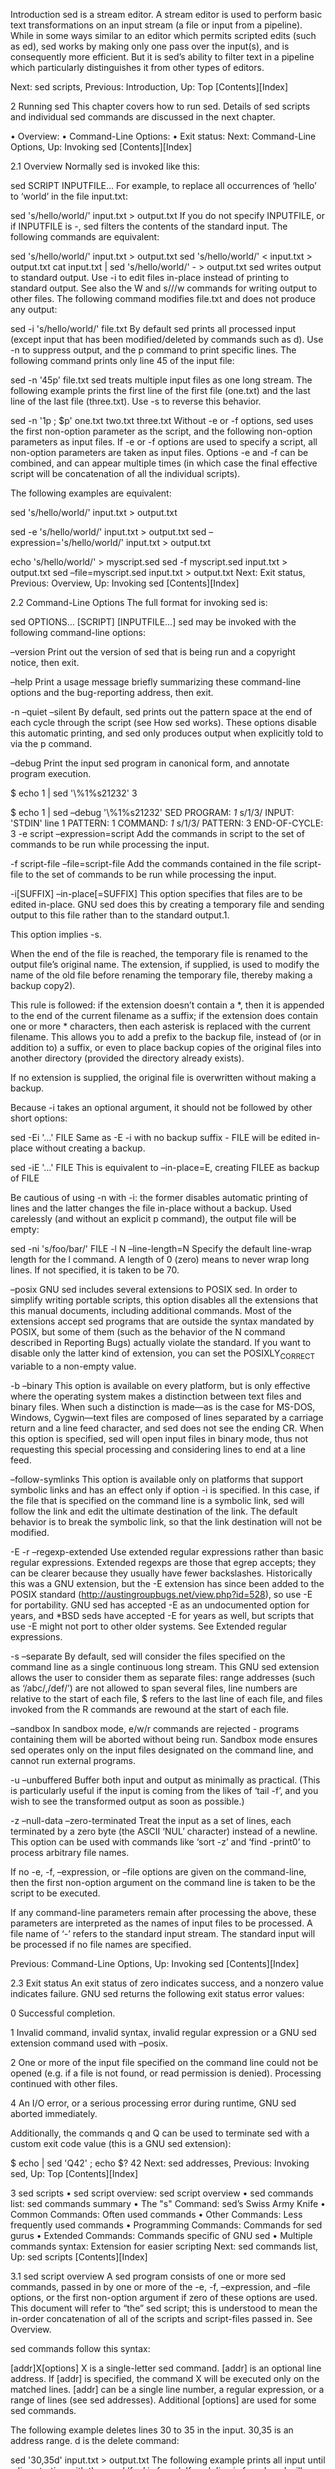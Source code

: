
Introduction
sed is a stream editor. A stream editor is used to perform basic text transformations on an input stream (a file or input from a pipeline). While in some ways similar to an editor which permits scripted edits (such as ed), sed works by making only one pass over the input(s), and is consequently more efficient. But it is sed’s ability to filter text in a pipeline which particularly distinguishes it from other types of editors.

Next: sed scripts, Previous: Introduction, Up: Top   [Contents][Index]

2 Running sed
This chapter covers how to run sed. Details of sed scripts and individual sed commands are discussed in the next chapter.

• Overview:	  	
• Command-Line Options:	  	
• Exit status:	  	
Next: Command-Line Options, Up: Invoking sed   [Contents][Index]

2.1 Overview
Normally sed is invoked like this:

sed SCRIPT INPUTFILE...
For example, to replace all occurrences of ‘hello’ to ‘world’ in the file input.txt:

sed 's/hello/world/' input.txt > output.txt
If you do not specify INPUTFILE, or if INPUTFILE is -, sed filters the contents of the standard input. The following commands are equivalent:

sed 's/hello/world/' input.txt > output.txt
sed 's/hello/world/' < input.txt > output.txt
cat input.txt | sed 's/hello/world/' - > output.txt
sed writes output to standard output. Use -i to edit files in-place instead of printing to standard output. See also the W and s///w commands for writing output to other files. The following command modifies file.txt and does not produce any output:

sed -i 's/hello/world/' file.txt
By default sed prints all processed input (except input that has been modified/deleted by commands such as d). Use -n to suppress output, and the p command to print specific lines. The following command prints only line 45 of the input file:

sed -n '45p' file.txt
sed treats multiple input files as one long stream. The following example prints the first line of the first file (one.txt) and the last line of the last file (three.txt). Use -s to reverse this behavior.

sed -n  '1p ; $p' one.txt two.txt three.txt
Without -e or -f options, sed uses the first non-option parameter as the script, and the following non-option parameters as input files. If -e or -f options are used to specify a script, all non-option parameters are taken as input files. Options -e and -f can be combined, and can appear multiple times (in which case the final effective script will be concatenation of all the individual scripts).

The following examples are equivalent:

sed 's/hello/world/' input.txt > output.txt

sed -e 's/hello/world/' input.txt > output.txt
sed --expression='s/hello/world/' input.txt > output.txt

echo 's/hello/world/' > myscript.sed
sed -f myscript.sed input.txt > output.txt
sed --file=myscript.sed input.txt > output.txt
Next: Exit status, Previous: Overview, Up: Invoking sed   [Contents][Index]

2.2 Command-Line Options
The full format for invoking sed is:

sed OPTIONS... [SCRIPT] [INPUTFILE...]
sed may be invoked with the following command-line options:

--version
Print out the version of sed that is being run and a copyright notice, then exit.

--help
Print a usage message briefly summarizing these command-line options and the bug-reporting address, then exit.

-n
--quiet
--silent
By default, sed prints out the pattern space at the end of each cycle through the script (see How sed works). These options disable this automatic printing, and sed only produces output when explicitly told to via the p command.

--debug
Print the input sed program in canonical form, and annotate program execution.

$ echo 1 | sed '\%1%s21232'
3

$ echo 1 | sed --debug '\%1%s21232'
SED PROGRAM:
  /1/ s/1/3/
INPUT:   'STDIN' line 1
PATTERN: 1
COMMAND: /1/ s/1/3/
PATTERN: 3
END-OF-CYCLE:
3
-e script
--expression=script
Add the commands in script to the set of commands to be run while processing the input.

-f script-file
--file=script-file
Add the commands contained in the file script-file to the set of commands to be run while processing the input.

-i[SUFFIX]
--in-place[=SUFFIX]
This option specifies that files are to be edited in-place. GNU sed does this by creating a temporary file and sending output to this file rather than to the standard output.1.

This option implies -s.

When the end of the file is reached, the temporary file is renamed to the output file’s original name. The extension, if supplied, is used to modify the name of the old file before renaming the temporary file, thereby making a backup copy2).

This rule is followed: if the extension doesn’t contain a *, then it is appended to the end of the current filename as a suffix; if the extension does contain one or more * characters, then each asterisk is replaced with the current filename. This allows you to add a prefix to the backup file, instead of (or in addition to) a suffix, or even to place backup copies of the original files into another directory (provided the directory already exists).

If no extension is supplied, the original file is overwritten without making a backup.

Because -i takes an optional argument, it should not be followed by other short options:

sed -Ei '...' FILE
Same as -E -i with no backup suffix - FILE will be edited in-place without creating a backup.

sed -iE '...' FILE
This is equivalent to --in-place=E, creating FILEE as backup of FILE

Be cautious of using -n with -i: the former disables automatic printing of lines and the latter changes the file in-place without a backup. Used carelessly (and without an explicit p command), the output file will be empty:

# WRONG USAGE: 'FILE' will be truncated.
sed -ni 's/foo/bar/' FILE
-l N
--line-length=N
Specify the default line-wrap length for the l command. A length of 0 (zero) means to never wrap long lines. If not specified, it is taken to be 70.

--posix
GNU sed includes several extensions to POSIX sed. In order to simplify writing portable scripts, this option disables all the extensions that this manual documents, including additional commands. Most of the extensions accept sed programs that are outside the syntax mandated by POSIX, but some of them (such as the behavior of the N command described in Reporting Bugs) actually violate the standard. If you want to disable only the latter kind of extension, you can set the POSIXLY_CORRECT variable to a non-empty value.

-b
--binary
This option is available on every platform, but is only effective where the operating system makes a distinction between text files and binary files. When such a distinction is made—as is the case for MS-DOS, Windows, Cygwin—text files are composed of lines separated by a carriage return and a line feed character, and sed does not see the ending CR. When this option is specified, sed will open input files in binary mode, thus not requesting this special processing and considering lines to end at a line feed.

--follow-symlinks
This option is available only on platforms that support symbolic links and has an effect only if option -i is specified. In this case, if the file that is specified on the command line is a symbolic link, sed will follow the link and edit the ultimate destination of the link. The default behavior is to break the symbolic link, so that the link destination will not be modified.

-E
-r
--regexp-extended
Use extended regular expressions rather than basic regular expressions. Extended regexps are those that egrep accepts; they can be clearer because they usually have fewer backslashes. Historically this was a GNU extension, but the -E extension has since been added to the POSIX standard (http://austingroupbugs.net/view.php?id=528), so use -E for portability. GNU sed has accepted -E as an undocumented option for years, and *BSD seds have accepted -E for years as well, but scripts that use -E might not port to other older systems. See Extended regular expressions.

-s
--separate
By default, sed will consider the files specified on the command line as a single continuous long stream. This GNU sed extension allows the user to consider them as separate files: range addresses (such as ‘/abc/,/def/’) are not allowed to span several files, line numbers are relative to the start of each file, $ refers to the last line of each file, and files invoked from the R commands are rewound at the start of each file.

--sandbox
In sandbox mode, e/w/r commands are rejected - programs containing them will be aborted without being run. Sandbox mode ensures sed operates only on the input files designated on the command line, and cannot run external programs.

-u
--unbuffered
Buffer both input and output as minimally as practical. (This is particularly useful if the input is coming from the likes of ‘tail -f’, and you wish to see the transformed output as soon as possible.)

-z
--null-data
--zero-terminated
Treat the input as a set of lines, each terminated by a zero byte (the ASCII ‘NUL’ character) instead of a newline. This option can be used with commands like ‘sort -z’ and ‘find -print0’ to process arbitrary file names.

If no -e, -f, --expression, or --file options are given on the command-line, then the first non-option argument on the command line is taken to be the script to be executed.

If any command-line parameters remain after processing the above, these parameters are interpreted as the names of input files to be processed. A file name of ‘-’ refers to the standard input stream. The standard input will be processed if no file names are specified.

Previous: Command-Line Options, Up: Invoking sed   [Contents][Index]

2.3 Exit status
An exit status of zero indicates success, and a nonzero value indicates failure. GNU sed returns the following exit status error values:

0
Successful completion.

1
Invalid command, invalid syntax, invalid regular expression or a GNU sed extension command used with --posix.

2
One or more of the input file specified on the command line could not be opened (e.g. if a file is not found, or read permission is denied). Processing continued with other files.

4
An I/O error, or a serious processing error during runtime, GNU sed aborted immediately.

Additionally, the commands q and Q can be used to terminate sed with a custom exit code value (this is a GNU sed extension):

$ echo | sed 'Q42' ; echo $?
42
Next: sed addresses, Previous: Invoking sed, Up: Top   [Contents][Index]

3 sed scripts
• sed script overview:	  	sed script overview
• sed commands list:	  	sed commands summary
• The "s" Command:	  	sed’s Swiss Army Knife
• Common Commands:	  	Often used commands
• Other Commands:	  	Less frequently used commands
• Programming Commands:	  	Commands for sed gurus
• Extended Commands:	  	Commands specific of GNU sed
• Multiple commands syntax:	  	Extension for easier scripting
Next: sed commands list, Up: sed scripts   [Contents][Index]

3.1 sed script overview
A sed program consists of one or more sed commands, passed in by one or more of the -e, -f, --expression, and --file options, or the first non-option argument if zero of these options are used. This document will refer to “the” sed script; this is understood to mean the in-order concatenation of all of the scripts and script-files passed in. See Overview.

sed commands follow this syntax:

[addr]X[options]
X is a single-letter sed command. [addr] is an optional line address. If [addr] is specified, the command X will be executed only on the matched lines. [addr] can be a single line number, a regular expression, or a range of lines (see sed addresses). Additional [options] are used for some sed commands.

The following example deletes lines 30 to 35 in the input. 30,35 is an address range. d is the delete command:

sed '30,35d' input.txt > output.txt
The following example prints all input until a line starting with the word ‘foo’ is found. If such line is found, sed will terminate with exit status 42. If such line was not found (and no other error occurred), sed will exit with status 0. /^foo/ is a regular-expression address. q is the quit command. 42 is the command option.

sed '/^foo/q42' input.txt > output.txt
Commands within a script or script-file can be separated by semicolons (;) or newlines (ASCII 10). Multiple scripts can be specified with -e or -f options.

The following examples are all equivalent. They perform two sed operations: deleting any lines matching the regular expression /^foo/, and replacing all occurrences of the string ‘hello’ with ‘world’:

sed '/^foo/d ; s/hello/world/' input.txt > output.txt

sed -e '/^foo/d' -e 's/hello/world/' input.txt > output.txt

echo '/^foo/d' > script.sed
echo 's/hello/world/' >> script.sed
sed -f script.sed input.txt > output.txt

echo 's/hello/world/' > script2.sed
sed -e '/^foo/d' -f script2.sed input.txt > output.txt
Commands a, c, i, due to their syntax, cannot be followed by semicolons working as command separators and thus should be terminated with newlines or be placed at the end of a script or script-file. Commands can also be preceded with optional non-significant whitespace characters. See Multiple commands syntax.

Next: The "s" Command, Previous: sed script overview, Up: sed scripts   [Contents][Index]

3.2 sed commands summary
The following commands are supported in GNU sed. Some are standard POSIX commands, while other are GNU extensions. Details and examples for each command are in the following sections. (Mnemonics) are shown in parentheses.

a\
text
Append text after a line.

a text
Append text after a line (alternative syntax).

b label
Branch unconditionally to label. The label may be omitted, in which case the next cycle is started.

c\
text
Replace (change) lines with text.

c text
Replace (change) lines with text (alternative syntax).

d
Delete the pattern space; immediately start next cycle.

D
If pattern space contains newlines, delete text in the pattern space up to the first newline, and restart cycle with the resultant pattern space, without reading a new line of input.

If pattern space contains no newline, start a normal new cycle as if the d command was issued.

e
Executes the command that is found in pattern space and replaces the pattern space with the output; a trailing newline is suppressed.

e command
Executes command and sends its output to the output stream. The command can run across multiple lines, all but the last ending with a back-slash.

F
(filename) Print the file name of the current input file (with a trailing newline).

g
Replace the contents of the pattern space with the contents of the hold space.

G
Append a newline to the contents of the pattern space, and then append the contents of the hold space to that of the pattern space.

h
(hold) Replace the contents of the hold space with the contents of the pattern space.

H
Append a newline to the contents of the hold space, and then append the contents of the pattern space to that of the hold space.

i\
text
insert text before a line.

i text
insert text before a line (alternative syntax).

l
Print the pattern space in an unambiguous form.

n
(next) If auto-print is not disabled, print the pattern space, then, regardless, replace the pattern space with the next line of input. If there is no more input then sed exits without processing any more commands.

N
Add a newline to the pattern space, then append the next line of input to the pattern space. If there is no more input then sed exits without processing any more commands.

p
Print the pattern space.

P
Print the pattern space, up to the first <newline>.

q[exit-code]
(quit) Exit sed without processing any more commands or input.

Q[exit-code]
(quit) This command is the same as q, but will not print the contents of pattern space. Like q, it provides the ability to return an exit code to the caller.

r filename
Reads file filename.

R filename
Queue a line of filename to be read and inserted into the output stream at the end of the current cycle, or when the next input line is read.

s/regexp/replacement/[flags]
(substitute) Match the regular-expression against the content of the pattern space. If found, replace matched string with replacement.

t label
(test) Branch to label only if there has been a successful substitution since the last input line was read or conditional branch was taken. The label may be omitted, in which case the next cycle is started.

T label
(test) Branch to label only if there have been no successful substitutions since the last input line was read or conditional branch was taken. The label may be omitted, in which case the next cycle is started.

v [version]
(version) This command does nothing, but makes sed fail if GNU sed extensions are not supported, or if the requested version is not available.

w filename
Write the pattern space to filename.

W filename
Write to the given filename the portion of the pattern space up to the first newline

x
Exchange the contents of the hold and pattern spaces.

y/src/dst/
Transliterate any characters in the pattern space which match any of the source-chars with the corresponding character in dest-chars.

z
(zap) This command empties the content of pattern space.

#
A comment, until the next newline.

{ cmd ; cmd ... }
Group several commands together.

=
Print the current input line number (with a trailing newline).

: label
Specify the location of label for branch commands (b, t, T).

Next: Common Commands, Previous: sed commands list, Up: sed scripts   [Contents][Index]

3.3 The s Command
The s command (as in substitute) is probably the most important in sed and has a lot of different options. The syntax of the s command is ‘s/regexp/replacement/flags’.

Its basic concept is simple: the s command attempts to match the pattern space against the supplied regular expression regexp; if the match is successful, then that portion of the pattern space which was matched is replaced with replacement.

For details about regexp syntax see Regular Expression Addresses.

The replacement can contain \n (n being a number from 1 to 9, inclusive) references, which refer to the portion of the match which is contained between the nth \( and its matching \). Also, the replacement can contain unescaped & characters which reference the whole matched portion of the pattern space.

The / characters may be uniformly replaced by any other single character within any given s command. The / character (or whatever other character is used in its stead) can appear in the regexp or replacement only if it is preceded by a \ character.

Finally, as a GNU sed extension, you can include a special sequence made of a backslash and one of the letters L, l, U, u, or E. The meaning is as follows:

\L
Turn the replacement to lowercase until a \U or \E is found,

\l
Turn the next character to lowercase,

\U
Turn the replacement to uppercase until a \L or \E is found,

\u
Turn the next character to uppercase,

\E
Stop case conversion started by \L or \U.

When the g flag is being used, case conversion does not propagate from one occurrence of the regular expression to another. For example, when the following command is executed with ‘a-b-’ in pattern space:

s/\(b\?\)-/x\u\1/g
the output is ‘axxB’. When replacing the first ‘-’, the ‘\u’ sequence only affects the empty replacement of ‘\1’. It does not affect the x character that is added to pattern space when replacing b- with xB.

On the other hand, \l and \u do affect the remainder of the replacement text if they are followed by an empty substitution. With ‘a-b-’ in pattern space, the following command:

s/\(b\?\)-/\u\1x/g
will replace ‘-’ with ‘X’ (uppercase) and ‘b-’ with ‘Bx’. If this behavior is undesirable, you can prevent it by adding a ‘\E’ sequence—after ‘\1’ in this case.

To include a literal \, &, or newline in the final replacement, be sure to precede the desired \, &, or newline in the replacement with a \.

The s command can be followed by zero or more of the following flags:

g
Apply the replacement to all matches to the regexp, not just the first.

number
Only replace the numberth match of the regexp.

interaction in s command Note: the POSIX standard does not specify what should happen when you mix the g and number modifiers, and currently there is no widely agreed upon meaning across sed implementations. For GNU sed, the interaction is defined to be: ignore matches before the numberth, and then match and replace all matches from the numberth on.

p
If the substitution was made, then print the new pattern space.

Note: when both the p and e options are specified, the relative ordering of the two produces very different results. In general, ep (evaluate then print) is what you want, but operating the other way round can be useful for debugging. For this reason, the current version of GNU sed interprets specially the presence of p options both before and after e, printing the pattern space before and after evaluation, while in general flags for the s command show their effect just once. This behavior, although documented, might change in future versions.

w filename
If the substitution was made, then write out the result to the named file. As a GNU sed extension, two special values of filename are supported: /dev/stderr, which writes the result to the standard error, and /dev/stdout, which writes to the standard output.3

e
This command allows one to pipe input from a shell command into pattern space. If a substitution was made, the command that is found in pattern space is executed and pattern space is replaced with its output. A trailing newline is suppressed; results are undefined if the command to be executed contains a NUL character. This is a GNU sed extension.

I
i
The I modifier to regular-expression matching is a GNU extension which makes sed match regexp in a case-insensitive manner.

M
m
The M modifier to regular-expression matching is a GNU sed extension which directs GNU sed to match the regular expression in multi-line mode. The modifier causes ^ and $ to match respectively (in addition to the normal behavior) the empty string after a newline, and the empty string before a newline. There are special character sequences (\` and \') which always match the beginning or the end of the buffer. In addition, the period character does not match a new-line character in multi-line mode.

Next: Other Commands, Previous: The "s" Command, Up: sed scripts   [Contents][Index]

3.4 Often-Used Commands
If you use sed at all, you will quite likely want to know these commands.

#
[No addresses allowed.]

The # character begins a comment; the comment continues until the next newline.

If you are concerned about portability, be aware that some implementations of sed (which are not POSIX conforming) may only support a single one-line comment, and then only when the very first character of the script is a #.

Warning: if the first two characters of the sed script are #n, then the -n (no-autoprint) option is forced. If you want to put a comment in the first line of your script and that comment begins with the letter ‘n’ and you do not want this behavior, then be sure to either use a capital ‘N’, or place at least one space before the ‘n’.

q [exit-code]
Exit sed without processing any more commands or input.

Example: stop after printing the second line:

$ seq 3 | sed 2q
1
2
This command accepts only one address. Note that the current pattern space is printed if auto-print is not disabled with the -n options. The ability to return an exit code from the sed script is a GNU sed extension.

See also the GNU sed extension Q command which quits silently without printing the current pattern space.

d
Delete the pattern space; immediately start next cycle.

Example: delete the second input line:

$ seq 3 | sed 2d
1
3
p
Print out the pattern space (to the standard output). This command is usually only used in conjunction with the -n command-line option.

Example: print only the second input line:

$ seq 3 | sed -n 2p
2
n
If auto-print is not disabled, print the pattern space, then, regardless, replace the pattern space with the next line of input. If there is no more input then sed exits without processing any more commands.

This command is useful to skip lines (e.g. process every Nth line).

Example: perform substitution on every 3rd line (i.e. two n commands skip two lines):

$ seq 6 | sed 'n;n;s/./x/'
1
2
x
4
5
x
GNU sed provides an extension address syntax of first~step to achieve the same result:

$ seq 6 | sed '0~3s/./x/'
1
2
x
4
5
x
{ commands }
A group of commands may be enclosed between { and } characters. This is particularly useful when you want a group of commands to be triggered by a single address (or address-range) match.

Example: perform substitution then print the second input line:

$ seq 3 | sed -n '2{s/2/X/ ; p}'
X
Next: Programming Commands, Previous: Common Commands, Up: sed scripts   [Contents][Index]

3.5 Less Frequently-Used Commands
Though perhaps less frequently used than those in the previous section, some very small yet useful sed scripts can be built with these commands.

y/source-chars/dest-chars/
Transliterate any characters in the pattern space which match any of the source-chars with the corresponding character in dest-chars.

Example: transliterate ‘a-j’ into ‘0-9’:

$ echo hello world | sed 'y/abcdefghij/0123456789/'
74llo worl3
(The / characters may be uniformly replaced by any other single character within any given y command.)

Instances of the / (or whatever other character is used in its stead), \, or newlines can appear in the source-chars or dest-chars lists, provide that each instance is escaped by a \. The source-chars and dest-chars lists must contain the same number of characters (after de-escaping).

See the tr command from GNU coreutils for similar functionality.

a text
Appending text after a line. This is a GNU extension to the standard a command - see below for details.

Example: Add the word ‘hello’ after the second line:

$ seq 3 | sed '2a hello'
1
2
hello
3
Leading whitespace after the a command is ignored. The text to add is read until the end of the line.

a\
text
Appending text after a line.

Example: Add ‘hello’ after the second line (-| indicates printed output lines):

$ seq 3 | sed '2a\
hello'
-|1
-|2
-|hello
-|3
The a command queues the lines of text which follow this command (each but the last ending with a \, which are removed from the output) to be output at the end of the current cycle, or when the next input line is read.

As a GNU extension, this command accepts two addresses.

Escape sequences in text are processed, so you should use \\ in text to print a single backslash.

The commands resume after the last line without a backslash (\) - ‘world’ in the following example:

$ seq 3 | sed '2a\
hello\
world
3s/./X/'
-|1
-|2
-|hello
-|world
-|X
As a GNU extension, the a command and text can be separated into two -e parameters, enabling easier scripting:

$ seq 3 | sed -e '2a\' -e hello
1
2
hello
3

$ sed -e '2a\' -e "$VAR"
i text
insert text before a line. This is a GNU extension to the standard i command - see below for details.

Example: Insert the word ‘hello’ before the second line:

$ seq 3 | sed '2i hello'
1
hello
2
3
Leading whitespace after the i command is ignored. The text to add is read until the end of the line.

i\
text
Immediately output the lines of text which follow this command.

Example: Insert ‘hello’ before the second line (-| indicates printed output lines):

$ seq 3 | sed '2i\
hello'
-|1
-|hello
-|2
-|3
As a GNU extension, this command accepts two addresses.

Escape sequences in text are processed, so you should use \\ in text to print a single backslash.

The commands resume after the last line without a backslash (\) - ‘world’ in the following example:

$ seq 3 | sed '2i\
hello\
world
s/./X/'
-|X
-|hello
-|world
-|X
-|X
As a GNU extension, the i command and text can be separated into two -e parameters, enabling easier scripting:

$ seq 3 | sed -e '2i\' -e hello
1
hello
2
3

$ sed -e '2i\' -e "$VAR"
c text
Replaces the line(s) with text. This is a GNU extension to the standard c command - see below for details.

Example: Replace the 2nd to 9th lines with the word ‘hello’:

$ seq 10 | sed '2,9c hello'
1
hello
10
Leading whitespace after the c command is ignored. The text to add is read until the end of the line.

c\
text
Delete the lines matching the address or address-range, and output the lines of text which follow this command.

Example: Replace 2nd to 4th lines with the words ‘hello’ and ‘world’ (-| indicates printed output lines):

$ seq 5 | sed '2,4c\
hello\
world'
-|1
-|hello
-|world
-|5
If no addresses are given, each line is replaced.

A new cycle is started after this command is done, since the pattern space will have been deleted. In the following example, the c starts a new cycle and the substitution command is not performed on the replaced text:

$ seq 3 | sed '2c\
hello
s/./X/'
-|X
-|hello
-|X
As a GNU extension, the c command and text can be separated into two -e parameters, enabling easier scripting:

$ seq 3 | sed -e '2c\' -e hello
1
hello
3

$ sed -e '2c\' -e "$VAR"
=
Print out the current input line number (with a trailing newline).

$ printf '%s\n' aaa bbb ccc | sed =
1
aaa
2
bbb
3
ccc
As a GNU extension, this command accepts two addresses.

l n
Print the pattern space in an unambiguous form: non-printable characters (and the \ character) are printed in C-style escaped form; long lines are split, with a trailing \ character to indicate the split; the end of each line is marked with a $.

n specifies the desired line-wrap length; a length of 0 (zero) means to never wrap long lines. If omitted, the default as specified on the command line is used. The n parameter is a GNU sed extension.

r filename
Reads file filename. Example:

$ seq 3 | sed '2r/etc/hostname'
1
2
fencepost.gnu.org
3
Queue the contents of filename to be read and inserted into the output stream at the end of the current cycle, or when the next input line is read. Note that if filename cannot be read, it is treated as if it were an empty file, without any error indication.

As a GNU sed extension, the special value /dev/stdin is supported for the file name, which reads the contents of the standard input.

As a GNU extension, this command accepts two addresses. The file will then be reread and inserted on each of the addressed lines.

w filename
Write the pattern space to filename. As a GNU sed extension, two special values of filename are supported: /dev/stderr, which writes the result to the standard error, and /dev/stdout, which writes to the standard output.4

The file will be created (or truncated) before the first input line is read; all w commands (including instances of the w flag on successful s commands) which refer to the same filename are output without closing and reopening the file.

D
If pattern space contains no newline, start a normal new cycle as if the d command was issued. Otherwise, delete text in the pattern space up to the first newline, and restart cycle with the resultant pattern space, without reading a new line of input.

N
Add a newline to the pattern space, then append the next line of input to the pattern space. If there is no more input then sed exits without processing any more commands.

When -z is used, a zero byte (the ascii ‘NUL’ character) is added between the lines (instead of a new line).

By default sed does not terminate if there is no ’next’ input line. This is a GNU extension which can be disabled with --posix. See N command on the last line.

P
Print out the portion of the pattern space up to the first newline.

h
Replace the contents of the hold space with the contents of the pattern space.

H
Append a newline to the contents of the hold space, and then append the contents of the pattern space to that of the hold space.

g
Replace the contents of the pattern space with the contents of the hold space.

G
Append a newline to the contents of the pattern space, and then append the contents of the hold space to that of the pattern space.

x
Exchange the contents of the hold and pattern spaces.

Next: Extended Commands, Previous: Other Commands, Up: sed scripts   [Contents][Index]

3.6 Commands for sed gurus
In most cases, use of these commands indicates that you are probably better off programming in something like awk or Perl. But occasionally one is committed to sticking with sed, and these commands can enable one to write quite convoluted scripts.

: label
[No addresses allowed.]

Specify the location of label for branch commands. In all other respects, a no-op.

b label
Unconditionally branch to label. The label may be omitted, in which case the next cycle is started.

t label
Branch to label only if there has been a successful substitution since the last input line was read or conditional branch was taken. The label may be omitted, in which case the next cycle is started.

Next: Multiple commands syntax, Previous: Programming Commands, Up: sed scripts   [Contents][Index]

3.7 Commands Specific to GNU sed
These commands are specific to GNU sed, so you must use them with care and only when you are sure that hindering portability is not evil. They allow you to check for GNU sed extensions or to do tasks that are required quite often, yet are unsupported by standard seds.

e [command]
This command allows one to pipe input from a shell command into pattern space. Without parameters, the e command executes the command that is found in pattern space and replaces the pattern space with the output; a trailing newline is suppressed.

If a parameter is specified, instead, the e command interprets it as a command and sends its output to the output stream. The command can run across multiple lines, all but the last ending with a back-slash.

In both cases, the results are undefined if the command to be executed contains a NUL character.

Note that, unlike the r command, the output of the command will be printed immediately; the r command instead delays the output to the end of the current cycle.

F
Print out the file name of the current input file (with a trailing newline).

Q [exit-code]
This command accepts only one address.

This command is the same as q, but will not print the contents of pattern space. Like q, it provides the ability to return an exit code to the caller.

This command can be useful because the only alternative ways to accomplish this apparently trivial function are to use the -n option (which can unnecessarily complicate your script) or resorting to the following snippet, which wastes time by reading the whole file without any visible effect:

:eat
$d       Quit silently on the last line
N        Read another line, silently
g        Overwrite pattern space each time to save memory
b eat
R filename
Queue a line of filename to be read and inserted into the output stream at the end of the current cycle, or when the next input line is read. Note that if filename cannot be read, or if its end is reached, no line is appended, without any error indication.

As with the r command, the special value /dev/stdin is supported for the file name, which reads a line from the standard input.

T label
Branch to label only if there have been no successful substitutions since the last input line was read or conditional branch was taken. The label may be omitted, in which case the next cycle is started.

v version
This command does nothing, but makes sed fail if GNU sed extensions are not supported, simply because other versions of sed do not implement it. In addition, you can specify the version of sed that your script requires, such as 4.0.5. The default is 4.0 because that is the first version that implemented this command.

This command enables all GNU extensions even if POSIXLY_CORRECT is set in the environment.

W filename
Write to the given filename the portion of the pattern space up to the first newline. Everything said under the w command about file handling holds here too.

z
This command empties the content of pattern space. It is usually the same as ‘s/.*//’, but is more efficient and works in the presence of invalid multibyte sequences in the input stream. POSIX mandates that such sequences are not matched by ‘.’, so that there is no portable way to clear sed’s buffers in the middle of the script in most multibyte locales (including UTF-8 locales).

Previous: Extended Commands, Up: sed scripts   [Contents][Index]

3.8 Multiple commands syntax
There are several methods to specify multiple commands in a sed program.

Using newlines is most natural when running a sed script from a file (using the -f option).

On the command line, all sed commands may be separated by newlines. Alternatively, you may specify each command as an argument to an -e option:

$ seq 6 | sed '1d
3d
5d'
2
4
6

$ seq 6 | sed -e 1d -e 3d -e 5d
2
4
6
A semicolon (‘;’) may be used to separate most simple commands:

$ seq 6 | sed '1d;3d;5d'
2
4
6
The {,},b,t,T,: commands can be separated with a semicolon (this is a non-portable GNU sed extension).

$ seq 4 | sed '{1d;3d}'
2
4

$ seq 6 | sed '{1d;3d};5d'
2
4
6
Labels used in b,t,T,: commands are read until a semicolon. Leading and trailing whitespace is ignored. In the examples below the label is ‘x’. The first example works with GNU sed. The second is a portable equivalent. For more information about branching and labels see Branching and flow control.

$ seq 3 | sed '/1/b x ; s/^/=/ ; :x ; 3d'
1
=2

$ seq 3 | sed -e '/1/bx' -e 's/^/=/' -e ':x' -e '3d'
1
=2
3.8.1 Commands Requiring a newline
The following commands cannot be separated by a semicolon and require a newline:

a,c,i (append/change/insert)
All characters following a,c,i commands are taken as the text to append/change/insert. Using a semicolon leads to undesirable results:

$ seq 2 | sed '1aHello ; 2d'
1
Hello ; 2d
2
Separate the commands using -e or a newline:

$ seq 2 | sed -e 1aHello -e 2d
1
Hello

$ seq 2 | sed '1aHello
2d'
1
Hello
Note that specifying the text to add (‘Hello’) immediately after a,c,i is itself a GNU sed extension. A portable, POSIX-compliant alternative is:

$ seq 2 | sed '1a\
Hello
2d'
1
Hello
# (comment)
All characters following ‘#’ until the next newline are ignored.

$ seq 3 | sed '# this is a comment ; 2d'
1
2
3


$ seq 3 | sed '# this is a comment
2d'
1
3
r,R,w,W (reading and writing files)
The r,R,w,W commands parse the filename until end of the line. If whitespace, comments or semicolons are found, they will be included in the filename, leading to unexpected results:

$ seq 2 | sed '1w hello.txt ; 2d'
1
2

$ ls -log
total 4
-rw-rw-r-- 1 2 Jan 23 23:03 hello.txt ; 2d

$ cat 'hello.txt ; 2d'
1
Note that sed silently ignores read/write errors in r,R,w,W commands (such as missing files). In the following example, sed tries to read a file named ‘hello.txt ; N’. The file is missing, and the error is silently ignored:

$ echo x | sed '1rhello.txt ; N'
x
e (command execution)
Any characters following the e command until the end of the line will be sent to the shell. If whitespace, comments or semicolons are found, they will be included in the shell command, leading to unexpected results:

$ echo a | sed '1e touch foo#bar'
a

$ ls -1
foo#bar

$ echo a | sed '1e touch foo ; s/a/b/'
sh: 1: s/a/b/: not found
a
s///[we] (substitute with e or w flags)
In a substitution command, the w flag writes the substitution result to a file, and the e flag executes the subsitution result as a shell command. As with the r/R/w/W/e commands, these must be terminated with a newline. If whitespace, comments or semicolons are found, they will be included in the shell command or filename, leading to unexpected results:

$ echo a | sed 's/a/b/w1.txt#foo'
b

$ ls -1
1.txt#foo
Next: sed regular expressions, Previous: sed scripts, Up: Top   [Contents][Index]

4 Addresses: selecting lines
• Addresses overview:	  	Addresses overview
• Numeric Addresses:	  	selecting lines by numbers
• Regexp Addresses:	  	selecting lines by text matching
• Range Addresses:	  	selecting a range of lines
Next: Numeric Addresses, Up: sed addresses   [Contents][Index]

4.1 Addresses overview
Addresses determine on which line(s) the sed command will be executed. The following command replaces the word ‘hello’ with ‘world’ only on line 144:

sed '144s/hello/world/' input.txt > output.txt
If no addresses are given, the command is performed on all lines. The following command replaces the word ‘hello’ with ‘world’ on all lines in the input file:

sed 's/hello/world/' input.txt > output.txt
Addresses can contain regular expressions to match lines based on content instead of line numbers. The following command replaces the word ‘hello’ with ‘world’ only in lines containing the word ‘apple’:

sed '/apple/s/hello/world/' input.txt > output.txt
An address range is specified with two addresses separated by a comma (,). Addresses can be numeric, regular expressions, or a mix of both. The following command replaces the word ‘hello’ with ‘world’ only in lines 4 to 17 (inclusive):

sed '4,17s/hello/world/' input.txt > output.txt
Appending the ! character to the end of an address specification (before the command letter) negates the sense of the match. That is, if the ! character follows an address or an address range, then only lines which do not match the addresses will be selected. The following command replaces the word ‘hello’ with ‘world’ only in lines not containing the word ‘apple’:

sed '/apple/!s/hello/world/' input.txt > output.txt
The following command replaces the word ‘hello’ with ‘world’ only in lines 1 to 3 and 18 till the last line of the input file (i.e. excluding lines 4 to 17):

sed '4,17!s/hello/world/' input.txt > output.txt
Next: Regexp Addresses, Previous: Addresses overview, Up: sed addresses   [Contents][Index]

4.2 Selecting lines by numbers
Addresses in a sed script can be in any of the following forms:

number
Specifying a line number will match only that line in the input. (Note that sed counts lines continuously across all input files unless -i or -s options are specified.)

$
This address matches the last line of the last file of input, or the last line of each file when the -i or -s options are specified.

first~step
This GNU extension matches every stepth line starting with line first. In particular, lines will be selected when there exists a non-negative n such that the current line-number equals first + (n * step). Thus, one would use 1~2 to select the odd-numbered lines and 0~2 for even-numbered lines; to pick every third line starting with the second, ‘2~3’ would be used; to pick every fifth line starting with the tenth, use ‘10~5’; and ‘50~0’ is just an obscure way of saying 50.

The following commands demonstrate the step address usage:

$ seq 10 | sed -n '0~4p'
4
8

$ seq 10 | sed -n '1~3p'
1
4
7
10
Next: Range Addresses, Previous: Numeric Addresses, Up: sed addresses   [Contents][Index]

4.3 selecting lines by text matching
GNU sed supports the following regular expression addresses. The default regular expression is Basic Regular Expression (BRE). If -E or -r options are used, The regular expression should be in Extended Regular Expression (ERE) syntax. See BRE vs ERE.

/regexp/
This will select any line which matches the regular expression regexp. If regexp itself includes any / characters, each must be escaped by a backslash (\).

The following command prints lines in /etc/passwd which end with ‘bash’5:

sed -n '/bash$/p' /etc/passwd
The empty regular expression ‘//’ repeats the last regular expression match (the same holds if the empty regular expression is passed to the s command). Note that modifiers to regular expressions are evaluated when the regular expression is compiled, thus it is invalid to specify them together with the empty regular expression.

\%regexp%
(The % may be replaced by any other single character.)

This also matches the regular expression regexp, but allows one to use a different delimiter than /. This is particularly useful if the regexp itself contains a lot of slashes, since it avoids the tedious escaping of every /. If regexp itself includes any delimiter characters, each must be escaped by a backslash (\).

The following commands are equivalent. They print lines which start with ‘/home/alice/documents/’:

sed -n '/^\/home\/alice\/documents\//p'
sed -n '\%^/home/alice/documents/%p'
sed -n '\;^/home/alice/documents/;p'
/regexp/I
\%regexp%I
The I modifier to regular-expression matching is a GNU extension which causes the regexp to be matched in a case-insensitive manner.

In many other programming languages, a lower case i is used for case-insensitive regular expression matching. However, in sed the i is used for the insert command (see insert command).

Observe the difference between the following examples.

In this example, /b/I is the address: regular expression with I modifier. d is the delete command:

$ printf "%s\n" a b c | sed '/b/Id'
a
c
Here, /b/ is the address: a regular expression. i is the insert command. d is the value to insert. A line with ‘d’ is then inserted above the matched line:

$ printf "%s\n" a b c | sed '/b/id'
a
d
b
c
/regexp/M
\%regexp%M
The M modifier to regular-expression matching is a GNU sed extension which directs GNU sed to match the regular expression in multi-line mode. The modifier causes ^ and $ to match respectively (in addition to the normal behavior) the empty string after a newline, and the empty string before a newline. There are special character sequences (\` and \') which always match the beginning or the end of the buffer. In addition, the period character does not match a new-line character in multi-line mode.

Regex addresses operate on the content of the current pattern space. If the pattern space is changed (for example with s/// command) the regular expression matching will operate on the changed text.

In the following example, automatic printing is disabled with -n. The s/2/X/ command changes lines containing ‘2’ to ‘X’. The command /[0-9]/p matches lines with digits and prints them. Because the second line is changed before the /[0-9]/ regex, it will not match and will not be printed:

$ seq 3 | sed -n 's/2/X/ ; /[0-9]/p'
1
3
Previous: Regexp Addresses, Up: sed addresses   [Contents][Index]

4.4 Range Addresses
An address range can be specified by specifying two addresses separated by a comma (,). An address range matches lines starting from where the first address matches, and continues until the second address matches (inclusively):

$ seq 10 | sed -n '4,6p'
4
5
6
If the second address is a regexp, then checking for the ending match will start with the line following the line which matched the first address: a range will always span at least two lines (except of course if the input stream ends).

$ seq 10 | sed -n '4,/[0-9]/p'
4
5
If the second address is a number less than (or equal to) the line matching the first address, then only the one line is matched:

$ seq 10 | sed -n '4,1p'
4
GNU sed also supports some special two-address forms; all these are GNU extensions:

0,/regexp/
A line number of 0 can be used in an address specification like 0,/regexp/ so that sed will try to match regexp in the first input line too. In other words, 0,/regexp/ is similar to 1,/regexp/, except that if addr2 matches the very first line of input the 0,/regexp/ form will consider it to end the range, whereas the 1,/regexp/ form will match the beginning of its range and hence make the range span up to the second occurrence of the regular expression.

Note that this is the only place where the 0 address makes sense; there is no 0-th line and commands which are given the 0 address in any other way will give an error.

The following examples demonstrate the difference between starting with address 1 and 0:

$ seq 10 | sed -n '1,/[0-9]/p'
1
2

$ seq 10 | sed -n '0,/[0-9]/p'
1
addr1,+N
Matches addr1 and the N lines following addr1.

$ seq 10 | sed -n '6,+2p'
6
7
8
addr1 can be a line number or a regular expression.

addr1,~N
Matches addr1 and the lines following addr1 until the next line whose input line number is a multiple of N. The following command prints starting at line 6, until the next line which is a multiple of 4 (i.e. line 8):

$ seq 10 | sed -n '6,~4p'
6
7
8
addr1 can be a line number or a regular expression.

Next: advanced sed, Previous: sed addresses, Up: Top   [Contents][Index]

5 Regular Expressions: selecting text
• Regular Expressions Overview:	  	Overview of Regular expression in sed
• BRE vs ERE:	  	Basic (BRE) and extended (ERE) regular expression syntax
• BRE syntax:	  	Overview of basic regular expression syntax
• ERE syntax:	  	Overview of extended regular expression syntax
• Character Classes and Bracket Expressions:	  	
• regexp extensions:	  	Additional regular expression commands
• Back-references and Subexpressions:	  	Back-references and Subexpressions
• Escapes:	  	Specifying special characters
• Locale Considerations:	  	Multibyte characters and locale considrations
Next: BRE vs ERE, Up: sed regular expressions   [Contents][Index]

5.1 Overview of regular expression in sed
To know how to use sed, people should understand regular expressions (regexp for short). A regular expression is a pattern that is matched against a subject string from left to right. Most characters are ordinary: they stand for themselves in a pattern, and match the corresponding characters. Regular expressions in sed are specified between two slashes.

The following command prints lines containing the word ‘hello’:

sed -n '/hello/p'
The above example is equivalent to this grep command:

grep 'hello'
The power of regular expressions comes from the ability to include alternatives and repetitions in the pattern. These are encoded in the pattern by the use of special characters, which do not stand for themselves but instead are interpreted in some special way.

The character ^ (caret) in a regular expression matches the beginning of the line. The character . (dot) matches any single character. The following sed command matches and prints lines which start with the letter ‘b’, followed by any single character, followed by the letter ‘d’:

$ printf "%s\n" abode bad bed bit bid byte body | sed -n '/^b.d/p'
bad
bed
bid
body
The following sections explain the meaning and usage of special characters in regular expressions.

Next: BRE syntax, Previous: Regular Expressions Overview, Up: sed regular expressions   [Contents][Index]

5.2 Basic (BRE) and extended (ERE) regular expression
Basic and extended regular expressions are two variations on the syntax of the specified pattern. Basic Regular Expression (BRE) syntax is the default in sed (and similarly in grep). Use the POSIX-specified -E option (-r, --regexp-extended) to enable Extended Regular Expression (ERE) syntax.

In GNU sed, the only difference between basic and extended regular expressions is in the behavior of a few special characters: ‘?’, ‘+’, parentheses, braces (‘{}’), and ‘|’.

With basic (BRE) syntax, these characters do not have special meaning unless prefixed with a backslash (‘\’); While with extended (ERE) syntax it is reversed: these characters are special unless they are prefixed with backslash (‘\’).

Desired pattern	Basic (BRE) Syntax	Extended (ERE) Syntax
literal ‘+’ (plus sign)	
$ echo 'a+b=c' > foo
$ sed -n '/a+b/p' foo
a+b=c
$ echo 'a+b=c' > foo
$ sed -E -n '/a\+b/p' foo
a+b=c
One or more ‘a’ characters followed by ‘b’ (plus sign as special meta-character)	
$ echo aab > foo
$ sed -n '/a\+b/p' foo
aab
$ echo aab > foo
$ sed -E -n '/a+b/p' foo
aab
Next: ERE syntax, Previous: BRE vs ERE, Up: sed regular expressions   [Contents][Index]

5.3 Overview of basic regular expression syntax
Here is a brief description of regular expression syntax as used in sed.

char
A single ordinary character matches itself.

*
Matches a sequence of zero or more instances of matches for the preceding regular expression, which must be an ordinary character, a special character preceded by \, a ., a grouped regexp (see below), or a bracket expression. As a GNU extension, a postfixed regular expression can also be followed by *; for example, a** is equivalent to a*. POSIX 1003.1-2001 says that * stands for itself when it appears at the start of a regular expression or subexpression, but many nonGNU implementations do not support this and portable scripts should instead use \* in these contexts.

.
Matches any character, including newline.

^
Matches the null string at beginning of the pattern space, i.e. what appears after the circumflex must appear at the beginning of the pattern space.

In most scripts, pattern space is initialized to the content of each line (see How sed works). So, it is a useful simplification to think of ^#include as matching only lines where ‘#include’ is the first thing on line—if there are spaces before, for example, the match fails. This simplification is valid as long as the original content of pattern space is not modified, for example with an s command.

^ acts as a special character only at the beginning of the regular expression or subexpression (that is, after \( or \|). Portable scripts should avoid ^ at the beginning of a subexpression, though, as POSIX allows implementations that treat ^ as an ordinary character in that context.

$
It is the same as ^, but refers to end of pattern space. $ also acts as a special character only at the end of the regular expression or subexpression (that is, before \) or \|), and its use at the end of a subexpression is not portable.

[list]
[^list]
Matches any single character in list: for example, [aeiou] matches all vowels. A list may include sequences like char1-char2, which matches any character between (inclusive) char1 and char2. See Character Classes and Bracket Expressions.

\+
As *, but matches one or more. It is a GNU extension.

\?
As *, but only matches zero or one. It is a GNU extension.

\{i\}
As *, but matches exactly i sequences (i is a decimal integer; for portability, keep it between 0 and 255 inclusive).

\{i,j\}
Matches between i and j, inclusive, sequences.

\{i,\}
Matches more than or equal to i sequences.

\(regexp\)
Groups the inner regexp as a whole, this is used to:

Apply postfix operators, like \(abcd\)*: this will search for zero or more whole sequences of ‘abcd’, while abcd* would search for ‘abc’ followed by zero or more occurrences of ‘d’. Note that support for \(abcd\)* is required by POSIX 1003.1-2001, but many non-GNU implementations do not support it and hence it is not universally portable.
Use back references (see below).
regexp1\|regexp2
Matches either regexp1 or regexp2. Use parentheses to use complex alternative regular expressions. The matching process tries each alternative in turn, from left to right, and the first one that succeeds is used. It is a GNU extension.

regexp1regexp2
Matches the concatenation of regexp1 and regexp2. Concatenation binds more tightly than \|, ^, and $, but less tightly than the other regular expression operators.

\digit
Matches the digit-th \(…\) parenthesized subexpression in the regular expression. This is called a back reference. Subexpressions are implicitly numbered by counting occurrences of \( left-to-right.

\n
Matches the newline character.

\char
Matches char, where char is one of $, *, ., [, \, or ^. Note that the only C-like backslash sequences that you can portably assume to be interpreted are \n and \\; in particular \t is not portable, and matches a ‘t’ under most implementations of sed, rather than a tab character.

Note that the regular expression matcher is greedy, i.e., matches are attempted from left to right and, if two or more matches are possible starting at the same character, it selects the longest.

Examples:

‘abcdef’
Matches ‘abcdef’.

‘a*b’
Matches zero or more ‘a’s followed by a single ‘b’. For example, ‘b’ or ‘aaaaab’.

‘a\?b’
Matches ‘b’ or ‘ab’.

‘a\+b\+’
Matches one or more ‘a’s followed by one or more ‘b’s: ‘ab’ is the shortest possible match, but other examples are ‘aaaab’ or ‘abbbbb’ or ‘aaaaaabbbbbbb’.

‘.*’
‘.\+’
These two both match all the characters in a string; however, the first matches every string (including the empty string), while the second matches only strings containing at least one character.

‘^main.*(.*)’
This matches a string starting with ‘main’, followed by an opening and closing parenthesis. The ‘n’, ‘(’ and ‘)’ need not be adjacent.

‘^#’
This matches a string beginning with ‘#’.

‘\\$’
This matches a string ending with a single backslash. The regexp contains two backslashes for escaping.

‘\$’
Instead, this matches a string consisting of a single dollar sign, because it is escaped.

‘[a-zA-Z0-9]’
In the C locale, this matches any ASCII letters or digits.

‘[^ TAB]\+’
(Here TAB stands for a single tab character.) This matches a string of one or more characters, none of which is a space or a tab. Usually this means a word.

‘^\(.*\)\n\1$’
This matches a string consisting of two equal substrings separated by a newline.

‘.\{9\}A$’
This matches nine characters followed by an ‘A’ at the end of a line.

‘^.\{15\}A’
This matches the start of a string that contains 16 characters, the last of which is an ‘A’.

Next: Character Classes and Bracket Expressions, Previous: BRE syntax, Up: sed regular expressions   [Contents][Index]

5.4 Overview of extended regular expression syntax
The only difference between basic and extended regular expressions is in the behavior of a few characters: ‘?’, ‘+’, parentheses, braces (‘{}’), and ‘|’. While basic regular expressions require these to be escaped if you want them to behave as special characters, when using extended regular expressions you must escape them if you want them to match a literal character. ‘|’ is special here because ‘\|’ is a GNU extension – standard basic regular expressions do not provide its functionality.

Examples:

abc?
becomes ‘abc\?’ when using extended regular expressions. It matches the literal string ‘abc?’.

c\+
becomes ‘c+’ when using extended regular expressions. It matches one or more ‘c’s.

a\{3,\}
becomes ‘a{3,}’ when using extended regular expressions. It matches three or more ‘a’s.

\(abc\)\{2,3\}
becomes ‘(abc){2,3}’ when using extended regular expressions. It matches either ‘abcabc’ or ‘abcabcabc’.

\(abc*\)\1
becomes ‘(abc*)\1’ when using extended regular expressions. Backreferences must still be escaped when using extended regular expressions.

a\|b
becomes ‘a|b’ when using extended regular expressions. It matches ‘a’ or ‘b’.

Next: regexp extensions, Previous: ERE syntax, Up: sed regular expressions   [Contents][Index]

5.5 Character Classes and Bracket Expressions
A bracket expression is a list of characters enclosed by ‘[’ and ‘]’. It matches any single character in that list; if the first character of the list is the caret ‘^’, then it matches any character not in the list. For example, the following command replaces the words ‘gray’ or ‘grey’ with ‘blue’:

sed  's/gr[ae]y/blue/'
Bracket expressions can be used in both basic and extended regular expressions (that is, with or without the -E/-r options).

Within a bracket expression, a range expression consists of two characters separated by a hyphen. It matches any single character that sorts between the two characters, inclusive. In the default C locale, the sorting sequence is the native character order; for example, ‘[a-d]’ is equivalent to ‘[abcd]’.

Finally, certain named classes of characters are predefined within bracket expressions, as follows.

These named classes must be used inside brackets themselves. Correct usage:

$ echo 1 | sed 's/[[:digit:]]/X/'
X
Incorrect usage is rejected by newer sed versions. Older versions accepted it but treated it as a single bracket expression (which is equivalent to ‘[dgit:]’, that is, only the characters d/g/i/t/:):

# current GNU sed versions - incorrect usage rejected
$ echo 1 | sed 's/[:digit:]/X/'
sed: character class syntax is [[:space:]], not [:space:]

# older GNU sed versions
$ echo 1 | sed 's/[:digit:]/X/'
1
‘[:alnum:]’
Alphanumeric characters: ‘[:alpha:]’ and ‘[:digit:]’; in the ‘C’ locale and ASCII character encoding, this is the same as ‘[0-9A-Za-z]’.

‘[:alpha:]’
Alphabetic characters: ‘[:lower:]’ and ‘[:upper:]’; in the ‘C’ locale and ASCII character encoding, this is the same as ‘[A-Za-z]’.

‘[:blank:]’
Blank characters: space and tab.

‘[:cntrl:]’
Control characters. In ASCII, these characters have octal codes 000 through 037, and 177 (DEL). In other character sets, these are the equivalent characters, if any.

‘[:digit:]’
Digits: 0 1 2 3 4 5 6 7 8 9.

‘[:graph:]’
Graphical characters: ‘[:alnum:]’ and ‘[:punct:]’.

‘[:lower:]’
Lower-case letters; in the ‘C’ locale and ASCII character encoding, this is a b c d e f g h i j k l m n o p q r s t u v w x y z.

‘[:print:]’
Printable characters: ‘[:alnum:]’, ‘[:punct:]’, and space.

‘[:punct:]’
Punctuation characters; in the ‘C’ locale and ASCII character encoding, this is ! " # $ % & ' ( ) * + , - . / : ; < = > ? @ [ \ ] ^ _ ` { | } ~.

‘[:space:]’
Space characters: in the ‘C’ locale, this is tab, newline, vertical tab, form feed, carriage return, and space.

‘[:upper:]’
Upper-case letters: in the ‘C’ locale and ASCII character encoding, this is A B C D E F G H I J K L M N O P Q R S T U V W X Y Z.

‘[:xdigit:]’
Hexadecimal digits: 0 1 2 3 4 5 6 7 8 9 A B C D E F a b c d e f.

Note that the brackets in these class names are part of the symbolic names, and must be included in addition to the brackets delimiting the bracket expression.

Most meta-characters lose their special meaning inside bracket expressions:

‘]’
ends the bracket expression if it’s not the first list item. So, if you want to make the ‘]’ character a list item, you must put it first.

‘-’
represents the range if it’s not first or last in a list or the ending point of a range.

‘^’
represents the characters not in the list. If you want to make the ‘^’ character a list item, place it anywhere but first.

TODO: incorporate this paragraph (copied verbatim from BRE section).

The characters $, *, ., [, and \ are normally not special within list. For example, [\*] matches either ‘\’ or ‘*’, because the \ is not special here. However, strings like [.ch.], [=a=], and [:space:] are special within list and represent collating symbols, equivalence classes, and character classes, respectively, and [ is therefore special within list when it is followed by ., =, or :. Also, when not in POSIXLY_CORRECT mode, special escapes like \n and \t are recognized within list. See Escapes.

‘[.’
represents the open collating symbol.

‘.]’
represents the close collating symbol.

‘[=’
represents the open equivalence class.

‘=]’
represents the close equivalence class.

‘[:’
represents the open character class symbol, and should be followed by a valid character class name.

‘:]’
represents the close character class symbol.

Next: Back-references and Subexpressions, Previous: Character Classes and Bracket Expressions, Up: sed regular expressions   [Contents][Index]

5.6 regular expression extensions
The following sequences have special meaning inside regular expressions (used in addresses and the s command).

These can be used in both basic and extended regular expressions (that is, with or without the -E/-r options).

\w
Matches any “word” character. A “word” character is any letter or digit or the underscore character.

$ echo "abc %-= def." | sed 's/\w/X/g'
XXX %-= XXX.
\W
Matches any “non-word” character.

$ echo "abc %-= def." | sed 's/\W/X/g'
abcXXXXXdefX
\b
Matches a word boundary; that is it matches if the character to the left is a “word” character and the character to the right is a “non-word” character, or vice-versa.

$ echo "abc %-= def." | sed 's/\b/X/g'
XabcX %-= XdefX.
\B
Matches everywhere but on a word boundary; that is it matches if the character to the left and the character to the right are either both “word” characters or both “non-word” characters.

$ echo "abc %-= def." | sed 's/\B/X/g'
aXbXc X%X-X=X dXeXf.X
\s
Matches whitespace characters (spaces and tabs). Newlines embedded in the pattern/hold spaces will also match:

$ echo "abc %-= def." | sed 's/\s/X/g'
abcX%-=Xdef.
\S
Matches non-whitespace characters.

$ echo "abc %-= def." | sed 's/\S/X/g'
XXX XXX XXXX
\<
Matches the beginning of a word.

$ echo "abc %-= def." | sed 's/\</X/g'
Xabc %-= Xdef.
\>
Matches the end of a word.

$ echo "abc %-= def." | sed 's/\>/X/g'
abcX %-= defX.
\`
Matches only at the start of pattern space. This is different from ^ in multi-line mode.

Compare the following two examples:

$ printf "a\nb\nc\n" | sed 'N;N;s/^/X/gm'
Xa
Xb
Xc

$ printf "a\nb\nc\n" | sed 'N;N;s/\`/X/gm'
Xa
b
c
\'
Matches only at the end of pattern space. This is different from $ in multi-line mode.

Next: Escapes, Previous: regexp extensions, Up: sed regular expressions   [Contents][Index]

5.7 Back-references and Subexpressions
back-references are regular expression commands which refer to a previous part of the matched regular expression. Back-references are specified with backslash and a single digit (e.g. ‘\1’). The part of the regular expression they refer to is called a subexpression, and is designated with parentheses.

Back-references and subexpressions are used in two cases: in the regular expression search pattern, and in the replacement part of the s command (see Regular Expression Addresses and The "s" Command).

In a regular expression pattern, back-references are used to match the same content as a previously matched subexpression. In the following example, the subexpression is ‘.’ - any single character (being surrounded by parentheses makes it a subexpression). The back-reference ‘\1’ asks to match the same content (same character) as the sub-expression.

The command below matches words starting with any character, followed by the letter ‘o’, followed by the same character as the first.

$ sed -E -n '/^(.)o\1$/p' /usr/share/dict/words
bob
mom
non
pop
sos
tot
wow
Multiple subexpressions are automatically numbered from left-to-right. This command searches for 6-letter palindromes (the first three letters are 3 subexpressions, followed by 3 back-references in reverse order):

$ sed -E -n '/^(.)(.)(.)\3\2\1$/p' /usr/share/dict/words
redder
In the s command, back-references can be used in the replacement part to refer back to subexpressions in the regexp part.

The following example uses two subexpressions in the regular expression to match two space-separated words. The back-references in the replacement part prints the words in a different order:

$ echo "James Bond" | sed -E 's/(.*) (.*)/The name is \2, \1 \2./'
The name is Bond, James Bond.
When used with alternation, if the group does not participate in the match then the back-reference makes the whole match fail. For example, ‘a(.)|b\1’ will not match ‘ba’. When multiple regular expressions are given with -e or from a file (‘-f file’), back-references are local to each expression.

Next: Locale Considerations, Previous: Back-references and Subexpressions, Up: sed regular expressions   [Contents][Index]

5.8 Escape Sequences - specifying special characters
Until this chapter, we have only encountered escapes of the form ‘\^’, which tell sed not to interpret the circumflex as a special character, but rather to take it literally. For example, ‘\*’ matches a single asterisk rather than zero or more backslashes.

This chapter introduces another kind of escape6—that is, escapes that are applied to a character or sequence of characters that ordinarily are taken literally, and that sed replaces with a special character. This provides a way of encoding non-printable characters in patterns in a visible manner. There is no restriction on the appearance of non-printing characters in a sed script but when a script is being prepared in the shell or by text editing, it is usually easier to use one of the following escape sequences than the binary character it represents:

The list of these escapes is:

\a
Produces or matches a BEL character, that is an “alert” (ASCII 7).

\f
Produces or matches a form feed (ASCII 12).

\n
Produces or matches a newline (ASCII 10).

\r
Produces or matches a carriage return (ASCII 13).

\t
Produces or matches a horizontal tab (ASCII 9).

\v
Produces or matches a so called “vertical tab” (ASCII 11).

\cx
Produces or matches CONTROL-x, where x is any character. The precise effect of ‘\cx’ is as follows: if x is a lower case letter, it is converted to upper case. Then bit 6 of the character (hex 40) is inverted. Thus ‘\cz’ becomes hex 1A, but ‘\c{’ becomes hex 3B, while ‘\c;’ becomes hex 7B.

\dxxx
Produces or matches a character whose decimal ASCII value is xxx.

\oxxx
Produces or matches a character whose octal ASCII value is xxx.

\xxx
Produces or matches a character whose hexadecimal ASCII value is xx.

‘\b’ (backspace) was omitted because of the conflict with the existing “word boundary” meaning.

5.8.1 Escaping Precedence
GNU sed processes escape sequences before passing the text onto the regular-expression matching of the s/// command and Address matching. Thus the follwing two commands are equivalent (‘0x5e’ is the hexadecimal ASCII value of the character ‘^’):

$ echo 'a^c' | sed 's/^/b/'
ba^c

$ echo 'a^c' | sed 's/\x5e/b/'
ba^c
As are the following (‘0x5b’,‘0x5d’ are the hexadecimal ASCII values of ‘[’,‘]’, respectively):

$ echo abc | sed 's/[a]/x/'
Xbc
$ echo abc | sed 's/\x5ba\x5d/x/'
Xbc
However it is recommended to avoid such special characters due to unexpected edge-cases. For example, the following are not equivalent:

$ echo 'a^c' | sed 's/\^/b/'
abc

$ echo 'a^c' | sed 's/\\\x5e/b/'
a^c
Previous: Escapes, Up: sed regular expressions   [Contents][Index]

5.9 Multibyte characters and Locale Considerations
GNU sed processes valid multibyte characters in multibyte locales (e.g. UTF-8). 7

The following example uses the Greek letter Capital Sigma (Σ, Unicode code point 0x03A3). In a UTF-8 locale, sed correctly processes the Sigma as one character despite it being 2 octets (bytes):

$ locale | grep LANG
LANG=en_US.UTF-8

$ printf 'a\u03A3b'
aΣb

$ printf 'a\u03A3b' | sed 's/./X/g'
XXX

$ printf 'a\u03A3b' | od -tx1 -An
 61 ce a3 62
To force sed to process octets separately, use the C locale (also known as the POSIX locale):

$ printf 'a\u03A3b' | LC_ALL=C sed 's/./X/g'
XXXX
5.9.1 Invalid multibyte characters
sed’s regular expressions do not match invalid multibyte sequences in a multibyte locale.

In the following examples, the ascii value 0xCE is an incomplete multibyte character (shown here as �). The regular expression ‘.’ does not match it:

$ printf 'a\xCEb\n'
a�e

$ printf 'a\xCEb\n' | sed 's/./X/g'
X�X

$ printf 'a\xCEc\n' | sed 's/./X/g' | od -tx1c -An
  58  ce  58  0a
   X      X   \n
Similarly, the ’catch-all’ regular expression ‘.*’ does not match the entire line:

$ printf 'a\xCEc\n' | sed 's/.*//' | od -tx1c -An
  ce  63  0a
       c  \n
GNU sed offers the special z command to clear the current pattern space regardless of invalid multibyte characters (i.e. it works like s/.*// but also removes invalid multibyte characters):

$ printf 'a\xCEc\n' | sed 'z' | od -tx1c -An
   0a
   \n
Alternatively, force the C locale to process each octet separately (every octet is a valid character in the C locale):

$ printf 'a\xCEc\n' | LC_ALL=C sed 's/.*//' | od -tx1c -An
  0a
  \n
sed’s inability to process invalid multibyte characters can be used to detect such invalid sequences in a file. In the following examples, the \xCE\xCE is an invalid multibyte sequence, while \xCE\A3 is a valid multibyte sequence (of the Greek Sigma character).

The following sed program removes all valid characters using s/.//g. Any content left in the pattern space (the invalid characters) are added to the hold space using the H command. On the last line ($), the hold space is retrieved (x), newlines are removed (s/\n//g), and any remaining octets are printed unambiguously (l). Thus, any invalid multibyte sequences are printed as octal values:

$ printf 'ab\nc\n\xCE\xCEde\n\xCE\xA3f\n' > invalid.txt

$ cat invalid.txt
ab
c
��de
Σf

$ sed -n 's/.//g ; H ; ${x;s/\n//g;l}' invalid.txt
\316\316$
With a few more commands, sed can print the exact line number corresponding to each invalid characters (line 3). These characters can then be removed by forcing the C locale and using octal escape sequences:

$ sed -n 's/.//g;=;l' invalid.txt | paste - -  | awk '$2!="$"'
3       \316\316$

$ LC_ALL=C sed '3s/\o316\o316//' invalid.txt > fixed.txt
5.9.2 Upper/Lower case conversion
GNU sed’s substitute command (s) supports upper/lower case conversions using \U,\L codes. These conversions support multibyte characters:

$ printf 'ABC\u03a3\n'
ABCΣ

$ printf 'ABC\u03a3\n' | sed 's/.*/\L&/'
abcσ
See The "s" Command.

5.9.3 Multibyte regexp character classes
In other locales, the sorting sequence is not specified, and ‘[a-d]’ might be equivalent to ‘[abcd]’ or to ‘[aBbCcDd]’, or it might fail to match any character, or the set of characters that it matches might even be erratic. To obtain the traditional interpretation of bracket expressions, you can use the ‘C’ locale by setting the LC_ALL environment variable to the value ‘C’.

# TODO: is there any real-world system/locale where 'A'
#       is replaced by '-' ?
$ echo A | sed 's/[a-z]/-/'
A
Their interpretation depends on the LC_CTYPE locale; for example, ‘[[:alnum:]]’ means the character class of numbers and letters in the current locale.

TODO: show example of collation

# TODO: this works on glibc systems, not on musl-libc/freebsd/macosx.
$ printf 'clichÃ©\n' | LC_ALL=fr_FR.utf8 sed 's/[[=e=]]/X/g'
clichX
Next: Examples, Previous: sed regular expressions, Up: Top   [Contents][Index]

6 Advanced sed: cycles and buffers
• Execution Cycle:	  	How sed works
• Hold and Pattern Buffers:	  	
• Multiline techniques:	  	Using D,G,H,N,P to process multiple lines
• Branching and flow control:	  	
Next: Hold and Pattern Buffers, Up: advanced sed   [Contents][Index]

6.1 How sed Works
sed maintains two data buffers: the active pattern space, and the auxiliary hold space. Both are initially empty.

sed operates by performing the following cycle on each line of input: first, sed reads one line from the input stream, removes any trailing newline, and places it in the pattern space. Then commands are executed; each command can have an address associated to it: addresses are a kind of condition code, and a command is only executed if the condition is verified before the command is to be executed.

When the end of the script is reached, unless the -n option is in use, the contents of pattern space are printed out to the output stream, adding back the trailing newline if it was removed.8 Then the next cycle starts for the next input line.

Unless special commands (like ‘D’) are used, the pattern space is deleted between two cycles. The hold space, on the other hand, keeps its data between cycles (see commands ‘h’, ‘H’, ‘x’, ‘g’, ‘G’ to move data between both buffers).

Next: Multiline techniques, Previous: Execution Cycle, Up: advanced sed   [Contents][Index]

6.2 Hold and Pattern Buffers
TODO

Next: Branching and flow control, Previous: Hold and Pattern Buffers, Up: advanced sed   [Contents][Index]

6.3 Multiline techniques - using D,G,H,N,P to process multiple lines
Multiple lines can be processed as one buffer using the D,G,H,N,P. They are similar to their lowercase counterparts (d,g, h,n,p), except that these commands append or subtract data while respecting embedded newlines - allowing adding and removing lines from the pattern and hold spaces.

They operate as follows:

D
deletes line from the pattern space until the first newline, and restarts the cycle.

G
appends line from the hold space to the pattern space, with a newline before it.

H
appends line from the pattern space to the hold space, with a newline before it.

N
appends line from the input file to the pattern space.

P
prints line from the pattern space until the first newline.

The following example illustrates the operation of N and D commands:

$ seq 6 | sed -n 'N;l;D'
1\n2$
2\n3$
3\n4$
4\n5$
5\n6$
sed starts by reading the first line into the pattern space (i.e. ‘1’).
At the beginning of every cycle, the N command appends a newline and the next line to the pattern space (i.e. ‘1’, ‘\n’, ‘2’ in the first cycle).
The l command prints the content of the pattern space unambiguously.
The D command then removes the content of pattern space up to the first newline (leaving ‘2’ at the end of the first cycle).
At the next cycle the N command appends a newline and the next input line to the pattern space (e.g. ‘2’, ‘\n’, ‘3’).
A common technique to process blocks of text such as paragraphs (instead of line-by-line) is using the following construct:

sed '/./{H;$!d} ; x ; s/REGEXP/REPLACEMENT/'
The first expression, /./{H;$!d} operates on all non-empty lines, and adds the current line (in the pattern space) to the hold space. On all lines except the last, the pattern space is deleted and the cycle is restarted.
The other expressions x and s are executed only on empty lines (i.e. paragraph separators). The x command fetches the accumulated lines from the hold space back to the pattern space. The s/// command then operates on all the text in the paragraph (including the embedded newlines).
The following example demonstrates this technique:

$ cat input.txt
a a a aa aaa
aaaa aaaa aa
aaaa aaa aaa

bbbb bbb bbb
bb bb bbb bb
bbbbbbbb bbb

ccc ccc cccc
cccc ccccc c
cc cc cc cc

$ sed '/./{H;$!d} ; x ; s/^/\nSTART-->/ ; s/$/\n<--END/' input.txt

START-->
a a a aa aaa
aaaa aaaa aa
aaaa aaa aaa
<--END

START-->
bbbb bbb bbb
bb bb bbb bb
bbbbbbbb bbb
<--END

START-->
ccc ccc cccc
cccc ccccc c
cc cc cc cc
<--END
For more annotated examples, see Text search across multiple lines and Line length adjustment.

Previous: Multiline techniques, Up: advanced sed   [Contents][Index]

6.4 Branching and Flow Control
The branching commands b, t, and T enable changing the flow of sed programs.

By default, sed reads an input line into the pattern buffer, then continues to processes all commands in order. Commands without addresses affect all lines. Commands with addresses affect only matching lines. See Execution Cycle and Addresses overview.

sed does not support a typical if/then construct. Instead, some commands can be used as conditionals or to change the default flow control:

d
delete (clears) the current pattern space, and restart the program cycle without processing the rest of the commands and without printing the pattern space.

D
delete the contents of the pattern space up to the first newline, and restart the program cycle without processing the rest of the commands and without printing the pattern space.

[addr]X
[addr]{ X ; X ; X }
/regexp/X
/regexp/{ X ; X ; X }
Addresses and regular expressions can be used as an if/then conditional: If [addr] matches the current pattern space, execute the command(s). For example: The command /^#/d means: if the current pattern matches the regular expression ^# (a line starting with a hash), then execute the d command: delete the line without printing it, and restart the program cycle immediately.

b
branch unconditionally (that is: always jump to a label, skipping or repeating other commands, without restarting a new cycle). Combined with an address, the branch can be conditionally executed on matched lines.

t
branch conditionally (that is: jump to a label) only if a s/// command has succeeded since the last input line was read or another conditional branch was taken.

T
similar but opposite to the t command: branch only if there has been no successful substitutions since the last input line was read.

The following two sed programs are equivalent. The first (contrived) example uses the b command to skip the s/// command on lines containing ‘1’. The second example uses an address with negation (‘!’) to perform substitution only on desired lines. The y/// command is still executed on all lines:

$ printf '%s\n' a1 a2 a3 | sed -E '/1/bx ; s/a/z/ ; :x ; y/123/456/'
a4
z5
z6

$ printf '%s\n' a1 a2 a3 | sed -E '/1/!s/a/z/ ; y/123/456/'
a4
z5
z6
6.4.1 Branching and Cycles
The b,t and T commands can be followed by a label (typically a single letter). Labels are defined with a colon followed by one or more letters (e.g. ‘:x’). If the label is omitted the branch commands restart the cycle. Note the difference between branching to a label and restarting the cycle: when a cycle is restarted, sed first prints the current content of the pattern space, then reads the next input line into the pattern space; Jumping to a label (even if it is at the beginning of the program) does not print the pattern space and does not read the next input line.

The following program is a no-op. The b command (the only command in the program) does not have a label, and thus simply restarts the cycle. On each cycle, the pattern space is printed and the next input line is read:

$ seq 3 | sed b
1
2
3
The following example is an infinite-loop - it doesn’t terminate and doesn’t print anything. The b command jumps to the ‘x’ label, and a new cycle is never started:

$ seq 3 | sed ':x ; bx'

# The above command requires gnu sed (which supports additional
# commands following a label, without a newline). A portable equivalent:
#     sed -e ':x' -e bx
Branching is often complemented with the n or N commands: both commands read the next input line into the pattern space without waiting for the cycle to restart. Before reading the next input line, n prints the current pattern space then empties it, while N appends a newline and the next input line to the pattern space.

Consider the following two examples:

$ seq 3 | sed ':x ; n ; bx'
1
2
3

$ seq 3 | sed ':x ; N ; bx'
1
2
3
Both examples do not inf-loop, despite never starting a new cycle.
In the first example, the n commands first prints the content of the pattern space, empties the pattern space then reads the next input line.
In the second example, the N commands appends the next input line to the pattern space (with a newline). Lines are accumulated in the pattern space until there are no more input lines to read, then the N command terminates the sed program. When the program terminates, the end-of-cycle actions are performed, and the entire pattern space is printed.
The second example requires GNU sed, because it uses the non-POSIX-standard behavior of N. See the “N command on the last line” paragraph in Reporting Bugs.
To further examine the difference between the two examples, try the following commands:
printf '%s\n' aa bb cc dd | sed ':x ; n ; = ; bx'
printf '%s\n' aa bb cc dd | sed ':x ; N ; = ; bx'
printf '%s\n' aa bb cc dd | sed ':x ; n ; s/\n/***/ ; bx'
printf '%s\n' aa bb cc dd | sed ':x ; N ; s/\n/***/ ; bx'
6.4.2 Branching example: joining lines
As a real-world example of using branching, consider the case of quoted-printable files, typically used to encode email messages. In these files long lines are split and marked with a soft line break consisting of a single ‘=’ character at the end of the line:

$ cat jaques.txt
All the wor=
ld's a stag=
e,
And all the=
 men and wo=
men merely =
players:
They have t=
heir exits =
and their e=
ntrances;
And one man=
 in his tim=
e plays man=
y parts.
The following program uses an address match ‘/=$/’ as a conditional: If the current pattern space ends with a ‘=’, it reads the next input line using N, replaces all ‘=’ characters which are followed by a newline, and unconditionally branches (b) to the beginning of the program without restarting a new cycle. If the pattern space does not ends with ‘=’, the default action is performed: the pattern space is printed and a new cycle is started:

$ sed ':x ; /=$/ { N ; s/=\n//g ; bx }' jaques.txt
All the world's a stage,
And all the men and women merely players:
They have their exits and their entrances;
And one man in his time plays many parts.
Here’s an alternative program with a slightly different approach: On all lines except the last, N appends the line to the pattern space. A substitution command then removes soft line breaks (‘=’ at the end of a line, i.e. followed by a newline) by replacing them with an empty string. if the substitution was successful (meaning the pattern space contained a line which should be joined), The conditional branch command t jumps to the beginning of the program without completing or restarting the cycle. If the substitution failed (meaning there were no soft line breaks), The t command will not branch. Then, P will print the pattern space content until the first newline, and D will delete the pattern space content until the first new line. (To learn more about N, P and D commands see Multiline techniques).

$ sed ':x ; $!N ; s/=\n// ; tx ; P ; D' jaques.txt
All the world's a stage,
And all the men and women merely players:
They have their exits and their entrances;
And one man in his time plays many parts.
For more line-joining examples see Joining lines.

Next: Limitations, Previous: advanced sed, Up: Top   [Contents][Index]

7 Some Sample Scripts
Here are some sed scripts to guide you in the art of mastering sed.


Useful one-liners:
• Joining lines:	  	

Some exotic examples:
• Centering lines:	  	
• Increment a number:	  	
• Rename files to lower case:	  	
• Print bash environment:	  	
• Reverse chars of lines:	  	
• Text search across multiple lines:	  	
• Line length adjustment:	  	

Emulating standard utilities:
• tac:	  	Reverse lines of files
• cat -n:	  	Numbering lines
• cat -b:	  	Numbering non-blank lines
• wc -c:	  	Counting chars
• wc -w:	  	Counting words
• wc -l:	  	Counting lines
• head:	  	Printing the first lines
• tail:	  	Printing the last lines
• uniq:	  	Make duplicate lines unique
• uniq -d:	  	Print duplicated lines of input
• uniq -u:	  	Remove all duplicated lines
• cat -s:	  	Squeezing blank lines
Next: Centering lines, Up: Examples   [Contents][Index]

7.1 Joining lines
This section uses N, D and P commands to process multiple lines, and the b and t commands for branching. See Multiline techniques and Branching and flow control.

Join specific lines (e.g. if lines 2 and 3 need to be joined):

$ cat lines.txt
hello
hel
lo
hello

$ sed '2{N;s/\n//;}' lines.txt
hello
hello
hello
Join backslash-continued lines:

$ cat 1.txt
this \
is \
a \
long \
line
and another \
line

$ sed -e ':x /\\$/ { N; s/\\\n//g ; bx }'  1.txt
this is a long line
and another line


#TODO: The above requires gnu sed.
#      non-gnu seds need newlines after ':' and 'b'
Join lines that start with whitespace (e.g SMTP headers):

$ cat 2.txt
Subject: Hello
    World
Content-Type: multipart/alternative;
    boundary=94eb2c190cc6370f06054535da6a
Date: Tue, 3 Jan 2017 19:41:16 +0000 (GMT)
Authentication-Results: mx.gnu.org;
       dkim=pass header.i=@gnu.org;
       spf=pass
Message-ID: <abcdef@gnu.org>
From: John Doe <jdoe@gnu.org>
To: Jane Smith <jsmith@gnu.org>

$ sed -E ':a ; $!N ; s/\n\s+/ / ; ta ; P ; D' 2.txt
Subject: Hello World
Content-Type: multipart/alternative; boundary=94eb2c190cc6370f06054535da6a
Date: Tue, 3 Jan 2017 19:41:16 +0000 (GMT)
Authentication-Results: mx.gnu.org; dkim=pass header.i=@gnu.org; spf=pass
Message-ID: <abcdef@gnu.org>
From: John Doe <jdoe@gnu.org>
To: Jane Smith <jsmith@gnu.org>

# A portable (non-gnu) variation:
#   sed -e :a -e '$!N;s/\n  */ /;ta' -e 'P;D'
Next: Increment a number, Previous: Joining lines, Up: Examples   [Contents][Index]

7.2 Centering Lines
This script centers all lines of a file on a 80 columns width. To change that width, the number in \{…\} must be replaced, and the number of added spaces also must be changed.

Note how the buffer commands are used to separate parts in the regular expressions to be matched—this is a common technique.

#!/usr/bin/sed -f

# Put 80 spaces in the buffer
1 {
  x
  s/^$/          /
  s/^.*$/&&&&&&&&/
  x
}

# delete leading and trailing spaces
y/TAB/ /
s/^ *//
s/ *$//

# add a newline and 80 spaces to end of line
G

# keep first 81 chars (80 + a newline)
s/^\(.\{81\}\).*$/\1/

# \2 matches half of the spaces, which are moved to the beginning
s/^\(.*\)\n\(.*\)\2/\2\1/
Next: Rename files to lower case, Previous: Centering lines, Up: Examples   [Contents][Index]

7.3 Increment a Number
This script is one of a few that demonstrate how to do arithmetic in sed. This is indeed possible,9 but must be done manually.

To increment one number you just add 1 to last digit, replacing it by the following digit. There is one exception: when the digit is a nine the previous digits must be also incremented until you don’t have a nine.

This solution by Bruno Haible is very clever and smart because it uses a single buffer; if you don’t have this limitation, the algorithm used in Numbering lines, is faster. It works by replacing trailing nines with an underscore, then using multiple s commands to increment the last digit, and then again substituting underscores with zeros.

#!/usr/bin/sed -f

/[^0-9]/ d

# replace all trailing 9s by _ (any other character except digits, could
# be used)
:d
s/9\(_*\)$/_\1/
td

# incr last digit only.  The first line adds a most-significant
# digit of 1 if we have to add a digit.

s/^\(_*\)$/1\1/; tn
s/8\(_*\)$/9\1/; tn
s/7\(_*\)$/8\1/; tn
s/6\(_*\)$/7\1/; tn
s/5\(_*\)$/6\1/; tn
s/4\(_*\)$/5\1/; tn
s/3\(_*\)$/4\1/; tn
s/2\(_*\)$/3\1/; tn
s/1\(_*\)$/2\1/; tn
s/0\(_*\)$/1\1/; tn

:n
y/_/0/
Next: Print bash environment, Previous: Increment a number, Up: Examples   [Contents][Index]

7.4 Rename Files to Lower Case
This is a pretty strange use of sed. We transform text, and transform it to be shell commands, then just feed them to shell. Don’t worry, even worse hacks are done when using sed; I have seen a script converting the output of date into a bc program!

The main body of this is the sed script, which remaps the name from lower to upper (or vice-versa) and even checks out if the remapped name is the same as the original name. Note how the script is parameterized using shell variables and proper quoting.

#! /bin/sh
# rename files to lower/upper case...
#
# usage:
#    move-to-lower *
#    move-to-upper *
# or
#    move-to-lower -R .
#    move-to-upper -R .
#

help()
{
        cat << eof
Usage: $0 [-n] [-r] [-h] files...

-n      do nothing, only see what would be done
-R      recursive (use find)
-h      this message
files   files to remap to lower case

Examples:
       $0 -n *        (see if everything is ok, then...)
       $0 *

       $0 -R .

eof
}

apply_cmd='sh'
finder='echo "$@" | tr " " "\n"'
files_only=

while :
do
    case "$1" in
        -n) apply_cmd='cat' ;;
        -R) finder='find "$@" -type f';;
        -h) help ; exit 1 ;;
        *) break ;;
    esac
    shift
done

if [ -z "$1" ]; then
        echo Usage: $0 [-h] [-n] [-r] files...
        exit 1
fi

LOWER='abcdefghijklmnopqrstuvwxyz'
UPPER='ABCDEFGHIJKLMNOPQRSTUVWXYZ'

case `basename $0` in
        *upper*) TO=$UPPER; FROM=$LOWER ;;
        *)       FROM=$UPPER; TO=$LOWER ;;
esac

eval $finder | sed -n '

# remove all trailing slashes
s/\/*$//

# add ./ if there is no path, only a filename
/\//! s/^/.\//

# save path+filename
h

# remove path
s/.*\///

# do conversion only on filename
y/'$FROM'/'$TO'/

# now line contains original path+file, while
# hold space contains the new filename
x

# add converted file name to line, which now contains
# path/file-name\nconverted-file-name
G

# check if converted file name is equal to original file name,
# if it is, do not print anything
/^.*\/\(.*\)\n\1/b

# escape special characters for the shell
s/["$`\\]/\\&/g

# now, transform path/fromfile\n, into
# mv path/fromfile path/tofile and print it
s/^\(.*\/\)\(.*\)\n\(.*\)$/mv "\1\2" "\1\3"/p

' | $apply_cmd
Next: Reverse chars of lines, Previous: Rename files to lower case, Up: Examples   [Contents][Index]

7.5 Print bash Environment
This script strips the definition of the shell functions from the output of the set Bourne-shell command.

#!/bin/sh

set | sed -n '
:x

# if no occurrence of ‘=()’ print and load next line
/=()/! { p; b; }
/ () $/! { p; b; }

# possible start of functions section
# save the line in case this is a var like FOO="() "
h

# if the next line has a brace, we quit because
# nothing comes after functions
n
/^{/ q

# print the old line
x; p

# work on the new line now
x; bx
'
Next: Text search across multiple lines, Previous: Print bash environment, Up: Examples   [Contents][Index]

7.6 Reverse Characters of Lines
This script can be used to reverse the position of characters in lines. The technique moves two characters at a time, hence it is faster than more intuitive implementations.

Note the tx command before the definition of the label. This is often needed to reset the flag that is tested by the t command.

Imaginative readers will find uses for this script. An example is reversing the output of banner.10

#!/usr/bin/sed -f

/../! b

# Reverse a line.  Begin embedding the line between two newlines
s/^.*$/\
&\
/

# Move first character at the end.  The regexp matches until
# there are zero or one characters between the markers
tx
:x
s/\(\n.\)\(.*\)\(.\n\)/\3\2\1/
tx

# Remove the newline markers
s/\n//g
Next: Line length adjustment, Previous: Reverse chars of lines, Up: Examples   [Contents][Index]

7.7 Text search across multiple lines
This section uses N and D commands to search for consecutive words spanning multiple lines. See Multiline techniques.

These examples deal with finding doubled occurrences of words in a document.

Finding doubled words in a single line is easy using GNU grep and similarly with GNU sed:

$ cat two-cities-dup1.txt
It was the best of times,
it was the worst of times,
it was the the age of wisdom,
it was the age of foolishness,

$ grep -E '\b(\w+)\s+\1\b' two-cities-dup1.txt
it was the the age of wisdom,

$ grep -n -E '\b(\w+)\s+\1\b' two-cities-dup1.txt
3:it was the the age of wisdom,

$ sed -En '/\b(\w+)\s+\1\b/p' two-cities-dup1.txt
it was the the age of wisdom,

$ sed -En '/\b(\w+)\s+\1\b/{=;p}' two-cities-dup1.txt
3
it was the the age of wisdom,
The regular expression ‘\b\w+\s+’ searches for word-boundary (‘\b’), followed by one-or-more word-characters (‘\w+’), followed by whitespace (‘\s+’). See regexp extensions.
Adding parentheses around the ‘(\w+)’ expression creates a subexpression. The regular expression pattern ‘(PATTERN)\s+\1’ defines a subexpression (in the parentheses) followed by a back-reference, separated by whitespace. A successful match means the PATTERN was repeated twice in succession. See Back-references and Subexpressions.
The word-boundery expression (‘\b’) at both ends ensures partial words are not matched (e.g. ‘the then’ is not a desired match).
The -E option enables extended regular expression syntax, alleviating the need to add backslashes before the parenthesis. See ERE syntax.
When the doubled word span two lines the above regular expression will not find them as grep and sed operate line-by-line.

By using N and D commands, sed can apply regular expressions on multiple lines (that is, multiple lines are stored in the pattern space, and the regular expression works on it):

$ cat two-cities-dup2.txt
It was the best of times, it was the
worst of times, it was the
the age of wisdom,
it was the age of foolishness,

$ sed -En '{N; /\b(\w+)\s+\1\b/{=;p} ; D}'  two-cities-dup2.txt
3
worst of times, it was the
the age of wisdom,
The N command appends the next line to the pattern space (thus ensuring it contains two consecutive lines in every cycle).
The regular expression uses ‘\s+’ for word separator which matches both spaces and newlines.
The regular expression matches, the entire pattern space is printed with p. No lines are printed by default due to the -n option.
The D removes the first line from the pattern space (up until the first newline), readying it for the next cycle.
See the GNU coreutils manual for an alternative solution using tr -s and uniq at https://gnu.org/s/coreutils/manual/html_node/Squeezing-and-deleting.html.

Next: tac, Previous: Text search across multiple lines, Up: Examples   [Contents][Index]

7.8 Line length adjustment
This section uses N and D commands to search for consecutive words spanning multiple lines, and the b command for branching. See Multiline techniques and Branching and flow control.

This (somewhat contrived) example deal with formatting and wrapping lines of text of the following input file:

$ cat two-cities-mix.txt
It was the best of times, it was
the worst of times, it
was the age of
wisdom,
it
was
the age
of foolishness,
The following sed program wraps lines at 40 characters:

$ cat wrap40.sed
# outer loop
:x

# Appead a newline followed by the next input line to the pattern buffer
N

# Remove all newlines from the pattern buffer
s/\n/ /g


# Inner loop
:y

# Add a newline after the first 40 characters
s/(.{40,40})/\1\n/

# If there is a newline in the pattern buffer
# (i.e. the previous substitution added a newline)
/\n/ {
    # There are newlines in the pattern buffer -
    # print the content until the first newline.
    P

   # Remove the printed characters and the first newline
   s/.*\n//

   # branch to label 'y' - repeat inner loop
   by
 }

# No newlines in the pattern buffer - Branch to label 'x' (outer loop)
# and read the next input line
bx
The wrapped output:

$ sed -E -f wrap40.sed two-cities-mix.txt
It was the best of times, it was the wor
st of times, it was the age of wisdom, i
t was the age of foolishness,
Next: cat -n, Previous: Line length adjustment, Up: Examples   [Contents][Index]

7.9 Reverse Lines of Files
This one begins a series of totally useless (yet interesting) scripts emulating various Unix commands. This, in particular, is a tac workalike.

Note that on implementations other than GNU sed this script might easily overflow internal buffers.

#!/usr/bin/sed -nf

# reverse all lines of input, i.e. first line became last, ...

# from the second line, the buffer (which contains all previous lines)
# is *appended* to current line, so, the order will be reversed
1! G

# on the last line we're done -- print everything
$ p

# store everything on the buffer again
h
Next: cat -b, Previous: tac, Up: Examples   [Contents][Index]

7.10 Numbering Lines
This script replaces ‘cat -n’; in fact it formats its output exactly like GNU cat does.

Of course this is completely useless and for two reasons: first, because somebody else did it in C, second, because the following Bourne-shell script could be used for the same purpose and would be much faster:

#! /bin/sh
sed -e "=" $@ | sed -e '
  s/^/      /
  N
  s/^ *\(......\)\n/\1  /
'
It uses sed to print the line number, then groups lines two by two using N. Of course, this script does not teach as much as the one presented below.

The algorithm used for incrementing uses both buffers, so the line is printed as soon as possible and then discarded. The number is split so that changing digits go in a buffer and unchanged ones go in the other; the changed digits are modified in a single step (using a y command). The line number for the next line is then composed and stored in the hold space, to be used in the next iteration.

#!/usr/bin/sed -nf

# Prime the pump on the first line
x
/^$/ s/^.*$/1/

# Add the correct line number before the pattern
G
h

# Format it and print it
s/^/      /
s/^ *\(......\)\n/\1  /p

# Get the line number from hold space; add a zero
# if we're going to add a digit on the next line
g
s/\n.*$//
/^9*$/ s/^/0/

# separate changing/unchanged digits with an x
s/.9*$/x&/

# keep changing digits in hold space
h
s/^.*x//
y/0123456789/1234567890/
x

# keep unchanged digits in pattern space
s/x.*$//

# compose the new number, remove the newline implicitly added by G
G
s/\n//
h
Next: wc -c, Previous: cat -n, Up: Examples   [Contents][Index]

7.11 Numbering Non-blank Lines
Emulating ‘cat -b’ is almost the same as ‘cat -n’—we only have to select which lines are to be numbered and which are not.

The part that is common to this script and the previous one is not commented to show how important it is to comment sed scripts properly...

#!/usr/bin/sed -nf

/^$/ {
  p
  b
}

# Same as cat -n from now
x
/^$/ s/^.*$/1/
G
h
s/^/      /
s/^ *\(......\)\n/\1  /p
x
s/\n.*$//
/^9*$/ s/^/0/
s/.9*$/x&/
h
s/^.*x//
y/0123456789/1234567890/
x
s/x.*$//
G
s/\n//
h
Next: wc -w, Previous: cat -b, Up: Examples   [Contents][Index]

7.12 Counting Characters
This script shows another way to do arithmetic with sed. In this case we have to add possibly large numbers, so implementing this by successive increments would not be feasible (and possibly even more complicated to contrive than this script).

The approach is to map numbers to letters, kind of an abacus implemented with sed. ‘a’s are units, ‘b’s are tens and so on: we simply add the number of characters on the current line as units, and then propagate the carry to tens, hundreds, and so on.

As usual, running totals are kept in hold space.

On the last line, we convert the abacus form back to decimal. For the sake of variety, this is done with a loop rather than with some 80 s commands11: first we convert units, removing ‘a’s from the number; then we rotate letters so that tens become ‘a’s, and so on until no more letters remain.

#!/usr/bin/sed -nf

# Add n+1 a's to hold space (+1 is for the newline)
s/./a/g
H
x
s/\n/a/

# Do the carry.  The t's and b's are not necessary,
# but they do speed up the thing
t a
: a;  s/aaaaaaaaaa/b/g; t b; b done
: b;  s/bbbbbbbbbb/c/g; t c; b done
: c;  s/cccccccccc/d/g; t d; b done
: d;  s/dddddddddd/e/g; t e; b done
: e;  s/eeeeeeeeee/f/g; t f; b done
: f;  s/ffffffffff/g/g; t g; b done
: g;  s/gggggggggg/h/g; t h; b done
: h;  s/hhhhhhhhhh//g

: done
$! {
  h
  b
}

# On the last line, convert back to decimal

: loop
/a/! s/[b-h]*/&0/
s/aaaaaaaaa/9/
s/aaaaaaaa/8/
s/aaaaaaa/7/
s/aaaaaa/6/
s/aaaaa/5/
s/aaaa/4/
s/aaa/3/
s/aa/2/
s/a/1/

: next
y/bcdefgh/abcdefg/
/[a-h]/ b loop
p
Next: wc -l, Previous: wc -c, Up: Examples   [Contents][Index]

7.13 Counting Words
This script is almost the same as the previous one, once each of the words on the line is converted to a single ‘a’ (in the previous script each letter was changed to an ‘a’).

It is interesting that real wc programs have optimized loops for ‘wc -c’, so they are much slower at counting words rather than characters. This script’s bottleneck, instead, is arithmetic, and hence the word-counting one is faster (it has to manage smaller numbers).

Again, the common parts are not commented to show the importance of commenting sed scripts.

#!/usr/bin/sed -nf

# Convert words to a's
s/[ TAB][ TAB]*/ /g
s/^/ /
s/ [^ ][^ ]*/a /g
s/ //g

# Append them to hold space
H
x
s/\n//

# From here on it is the same as in wc -c.
/aaaaaaaaaa/! bx;   s/aaaaaaaaaa/b/g
/bbbbbbbbbb/! bx;   s/bbbbbbbbbb/c/g
/cccccccccc/! bx;   s/cccccccccc/d/g
/dddddddddd/! bx;   s/dddddddddd/e/g
/eeeeeeeeee/! bx;   s/eeeeeeeeee/f/g
/ffffffffff/! bx;   s/ffffffffff/g/g
/gggggggggg/! bx;   s/gggggggggg/h/g
s/hhhhhhhhhh//g
:x
$! { h; b; }
:y
/a/! s/[b-h]*/&0/
s/aaaaaaaaa/9/
s/aaaaaaaa/8/
s/aaaaaaa/7/
s/aaaaaa/6/
s/aaaaa/5/
s/aaaa/4/
s/aaa/3/
s/aa/2/
s/a/1/
y/bcdefgh/abcdefg/
/[a-h]/ by
p
Next: head, Previous: wc -w, Up: Examples   [Contents][Index]

7.14 Counting Lines
No strange things are done now, because sed gives us ‘wc -l’ functionality for free!!! Look:

#!/usr/bin/sed -nf
$=
Next: tail, Previous: wc -l, Up: Examples   [Contents][Index]

7.15 Printing the First Lines
This script is probably the simplest useful sed script. It displays the first 10 lines of input; the number of displayed lines is right before the q command.

#!/usr/bin/sed -f
10q
Next: uniq, Previous: head, Up: Examples   [Contents][Index]

7.16 Printing the Last Lines
Printing the last n lines rather than the first is more complex but indeed possible. n is encoded in the second line, before the bang character.

This script is similar to the tac script in that it keeps the final output in the hold space and prints it at the end:

#!/usr/bin/sed -nf

1! {; H; g; }
1,10 !s/[^\n]*\n//
$p
h
Mainly, the scripts keeps a window of 10 lines and slides it by adding a line and deleting the oldest (the substitution command on the second line works like a D command but does not restart the loop).

The “sliding window” technique is a very powerful way to write efficient and complex sed scripts, because commands like P would require a lot of work if implemented manually.

To introduce the technique, which is fully demonstrated in the rest of this chapter and is based on the N, P and D commands, here is an implementation of tail using a simple “sliding window.”

This looks complicated but in fact the working is the same as the last script: after we have kicked in the appropriate number of lines, however, we stop using the hold space to keep inter-line state, and instead use N and D to slide pattern space by one line:

#!/usr/bin/sed -f

1h
2,10 {; H; g; }
$q
1,9d
N
D
Note how the first, second and fourth line are inactive after the first ten lines of input. After that, all the script does is: exiting on the last line of input, appending the next input line to pattern space, and removing the first line.

Next: uniq -d, Previous: tail, Up: Examples   [Contents][Index]

7.17 Make Duplicate Lines Unique
This is an example of the art of using the N, P and D commands, probably the most difficult to master.

#!/usr/bin/sed -f
h

:b
# On the last line, print and exit
$b
N
/^\(.*\)\n\1$/ {
    # The two lines are identical.  Undo the effect of
    # the n command.
    g
    bb
}

# If the N command had added the last line, print and exit
$b

# The lines are different; print the first and go
# back working on the second.
P
D
As you can see, we maintain a 2-line window using P and D. This technique is often used in advanced sed scripts.

Next: uniq -u, Previous: uniq, Up: Examples   [Contents][Index]

7.18 Print Duplicated Lines of Input
This script prints only duplicated lines, like ‘uniq -d’.

#!/usr/bin/sed -nf

$b
N
/^\(.*\)\n\1$/ {
    # Print the first of the duplicated lines
    s/.*\n//
    p

    # Loop until we get a different line
    :b
    $b
    N
    /^\(.*\)\n\1$/ {
        s/.*\n//
        bb
    }
}

# The last line cannot be followed by duplicates
$b

# Found a different one.  Leave it alone in the pattern space
# and go back to the top, hunting its duplicates
D
Next: cat -s, Previous: uniq -d, Up: Examples   [Contents][Index]

7.19 Remove All Duplicated Lines
This script prints only unique lines, like ‘uniq -u’.

#!/usr/bin/sed -f

# Search for a duplicate line --- until that, print what you find.
$b
N
/^\(.*\)\n\1$/ ! {
    P
    D
}

:c
# Got two equal lines in pattern space.  At the
# end of the file we simply exit
$d

# Else, we keep reading lines with N until we
# find a different one
s/.*\n//
N
/^\(.*\)\n\1$/ {
    bc
}

# Remove the last instance of the duplicate line
# and go back to the top
D
Previous: uniq -u, Up: Examples   [Contents][Index]

7.20 Squeezing Blank Lines
As a final example, here are three scripts, of increasing complexity and speed, that implement the same function as ‘cat -s’, that is squeezing blank lines.

The first leaves a blank line at the beginning and end if there are some already.

#!/usr/bin/sed -f

# on empty lines, join with next
# Note there is a star in the regexp
:x
/^\n*$/ {
N
bx
}

# now, squeeze all '\n', this can be also done by:
# s/^\(\n\)*/\1/
s/\n*/\
/
This one is a bit more complex and removes all empty lines at the beginning. It does leave a single blank line at end if one was there.

#!/usr/bin/sed -f

# delete all leading empty lines
1,/^./{
/./!d
}

# on an empty line we remove it and all the following
# empty lines, but one
:x
/./!{
N
s/^\n$//
tx
}
This removes leading and trailing blank lines. It is also the fastest. Note that loops are completely done with n and b, without relying on sed to restart the script automatically at the end of a line.

#!/usr/bin/sed -nf

# delete all (leading) blanks
/./!d

# get here: so there is a non empty
:x
# print it
p
# get next
n
# got chars? print it again, etc...
/./bx

# no, don't have chars: got an empty line
:z
# get next, if last line we finish here so no trailing
# empty lines are written
n
# also empty? then ignore it, and get next... this will
# remove ALL empty lines
/./!bz

# all empty lines were deleted/ignored, but we have a non empty.  As
# what we want to do is to squeeze, insert a blank line artificially
i\

bx
Next: Other Resources, Previous: Examples, Up: Top   [Contents][Index]

